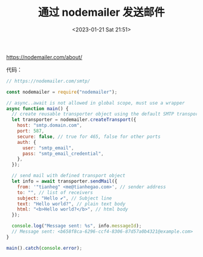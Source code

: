 #+TITLE: 通过 nodemailer 发送邮件
#+DATE: <2023-01-21 Sat 21:51>
#+TAGS[]: 技术

[[https://nodemailer.com/about/]]

代码：

#+BEGIN_SRC js
// https://nodemailer.com/smtp/

const nodemailer = require("nodemailer");

// async..await is not allowed in global scope, must use a wrapper
async function main() {
  // create reusable transporter object using the default SMTP transport
  let transporter = nodemailer.createTransport({
    host: "smtp.domain.com",
    port: 587,
    secure: false, // true for 465, false for other ports
    auth: {
      user: "smtp_email",
      pass: "smtp_email_credential",
    },
  });

  // send mail with defined transport object
  let info = await transporter.sendMail({
    from: '"tianheg" <me@tianhegao.com>', // sender address
    to: "", // list of receivers
    subject: "Hello ✔", // Subject line
    text: "Hello world?", // plain text body
    html: "<b>Hello world?</b>", // html body
  });

  console.log("Message sent: %s", info.messageId);
  // Message sent: <b658f8ca-6296-ccf4-8306-87d57a0b4321@example.com>
}

main().catch(console.error);
#+END_SRC
